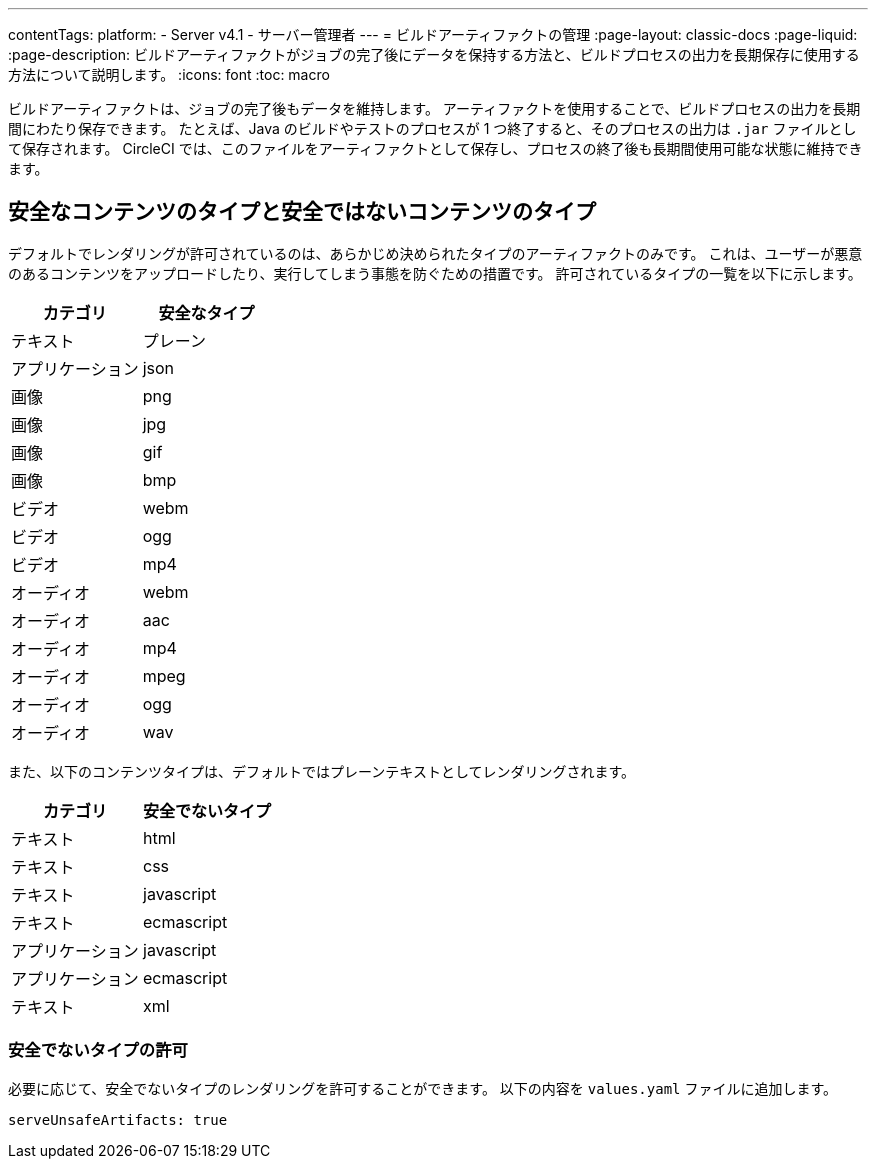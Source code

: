 ---

contentTags:
  platform:
    - Server v4.1
    - サーバー管理者
---
= ビルドアーティファクトの管理
:page-layout: classic-docs
:page-liquid:
:page-description: ビルドアーティファクトがジョブの完了後にデータを保持する方法と、ビルドプロセスの出力を長期保存に使用する方法について説明します。
:icons: font
:toc: macro

ビルドアーティファクトは、ジョブの完了後もデータを維持します。 アーティファクトを使用することで、ビルドプロセスの出力を長期間にわたり保存できます。 たとえば、Java のビルドやテストのプロセスが 1 つ終了すると、そのプロセスの出力は `.jar` ファイルとして保存されます。 CircleCI では、このファイルをアーティファクトとして保存し、プロセスの終了後も長期間使用可能な状態に維持できます。

[#safe-and-unsafe-content-types]
== 安全なコンテンツのタイプと安全ではないコンテンツのタイプ

デフォルトでレンダリングが許可されているのは、あらかじめ決められたタイプのアーティファクトのみです。 これは、ユーザーが悪意のあるコンテンツをアップロードしたり、実行してしまう事態を防ぐための措置です。 許可されているタイプの一覧を以下に示します。

[.table.table-striped]
[cols=2*, options="header", stripes=even]
|===
|カテゴリ
|安全なタイプ

|テキスト
|プレーン

|アプリケーション
|json

|画像
|png

|画像
|jpg

|画像
|gif

|画像
|bmp

|ビデオ
|webm

|ビデオ
|ogg

|ビデオ
|mp4

|オーディオ
|webm

|オーディオ
|aac

|オーディオ
|mp4

|オーディオ
|mpeg

|オーディオ
|ogg

|オーディオ
|wav
|===

<<<

また、以下のコンテンツタイプは、デフォルトではプレーンテキストとしてレンダリングされます。

[.table.table-striped]
[cols=2*, options="header", stripes=even]
|===
|カテゴリ
|安全でないタイプ

|テキスト
|html

|テキスト
|css

|テキスト
|javascript

|テキスト
|ecmascript

|アプリケーション
|javascript

|アプリケーション
|ecmascript

|テキスト
|xml
|===

[#allow-unsafe-types]
=== 安全でないタイプの許可

必要に応じて、安全でないタイプのレンダリングを許可することができます。 以下の内容を `values.yaml` ファイルに追加します。

[source,yaml]
serveUnsafeArtifacts: true